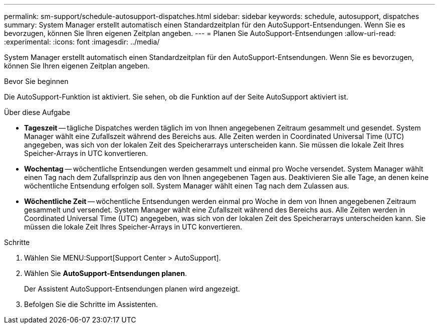 ---
permalink: sm-support/schedule-autosupport-dispatches.html 
sidebar: sidebar 
keywords: schedule, autosupport, dispatches 
summary: System Manager erstellt automatisch einen Standardzeitplan für den AutoSupport-Entsendungen. Wenn Sie es bevorzugen, können Sie Ihren eigenen Zeitplan angeben. 
---
= Planen Sie AutoSupport-Entsendungen
:allow-uri-read: 
:experimental: 
:icons: font
:imagesdir: ../media/


[role="lead"]
System Manager erstellt automatisch einen Standardzeitplan für den AutoSupport-Entsendungen. Wenn Sie es bevorzugen, können Sie Ihren eigenen Zeitplan angeben.

.Bevor Sie beginnen
Die AutoSupport-Funktion ist aktiviert. Sie sehen, ob die Funktion auf der Seite AutoSupport aktiviert ist.

.Über diese Aufgabe
* *Tageszeit* -- tägliche Dispatches werden täglich im von Ihnen angegebenen Zeitraum gesammelt und gesendet. System Manager wählt eine Zufallszeit während des Bereichs aus. Alle Zeiten werden in Coordinated Universal Time (UTC) angegeben, was sich von der lokalen Zeit des Speicherarrays unterscheiden kann. Sie müssen die lokale Zeit Ihres Speicher-Arrays in UTC konvertieren.
* *Wochentag* -- wöchentliche Entsendungen werden gesammelt und einmal pro Woche versendet. System Manager wählt einen Tag nach dem Zufallsprinzip aus den von Ihnen angegebenen Tagen aus. Deaktivieren Sie alle Tage, an denen keine wöchentliche Entsendung erfolgen soll. System Manager wählt einen Tag nach dem Zulassen aus.
* *Wöchentliche Zeit* -- wöchentliche Entsendungen werden einmal pro Woche in dem von Ihnen angegebenen Zeitraum gesammelt und versendet. System Manager wählt eine Zufallszeit während des Bereichs aus. Alle Zeiten werden in Coordinated Universal Time (UTC) angegeben, was sich von der lokalen Zeit des Speicherarrays unterscheiden kann. Sie müssen die lokale Zeit Ihres Speicher-Arrays in UTC konvertieren.


.Schritte
. Wählen Sie MENU:Support[Support Center > AutoSupport].
. Wählen Sie *AutoSupport-Entsendungen planen*.
+
Der Assistent AutoSupport-Entsendungen planen wird angezeigt.

. Befolgen Sie die Schritte im Assistenten.

